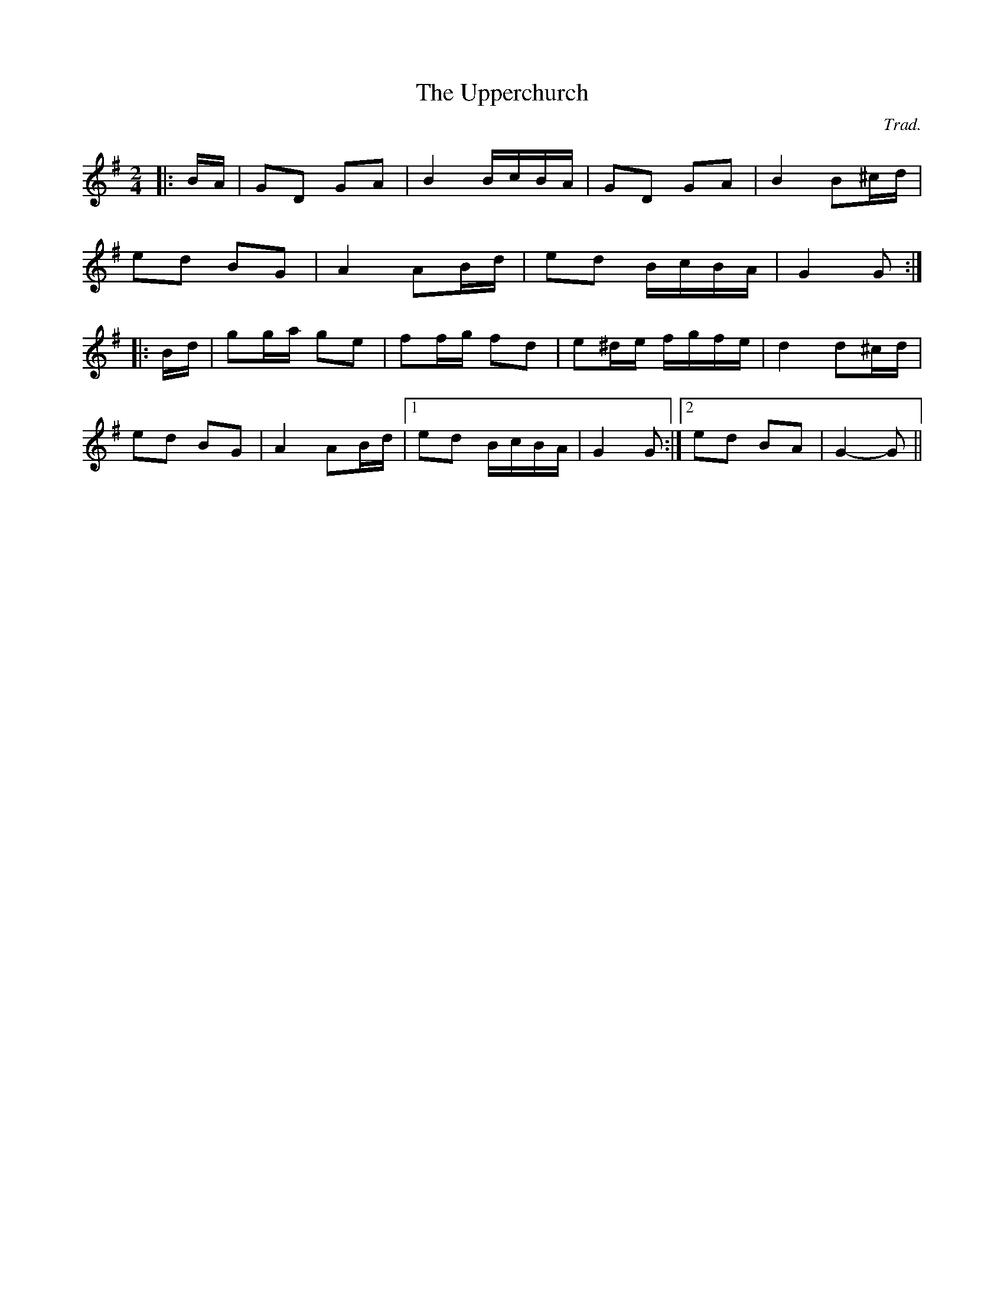 X: 0
T: The Upperchurch
C: Trad.
R: polka
M: 2/4
L: 1/8
K: Gmaj
|:B/A/|GD GA|B2 B/c/B/A/|GD GA|B2 B^c/d/|
ed BG|A2 AB/d/|ed B/c/B/A/|G2 G:|
|:B/d/|gg/a/ ge|ff/g/ fd|e^d/e/ f/g/f/e/|d2 d^c/d/|
ed BG|A2 AB/d/|1 ed B/c/B/A/|G2 G:|2 ed BA|G2- G|| 